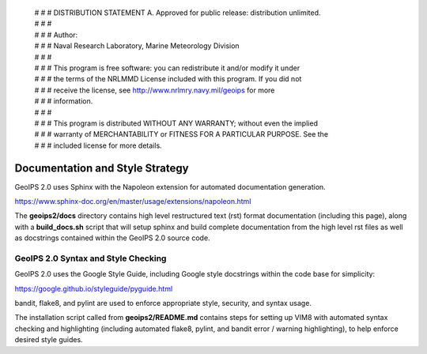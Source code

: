  | # # # DISTRIBUTION STATEMENT A. Approved for public release: distribution unlimited.
 | # # # 
 | # # # Author:
 | # # # Naval Research Laboratory, Marine Meteorology Division
 | # # # 
 | # # # This program is free software: you can redistribute it and/or modify it under
 | # # # the terms of the NRLMMD License included with this program.  If you did not
 | # # # receive the license, see http://www.nrlmry.navy.mil/geoips for more
 | # # # information.
 | # # # 
 | # # # This program is distributed WITHOUT ANY WARRANTY; without even the implied
 | # # # warranty of MERCHANTABILITY or FITNESS FOR A PARTICULAR PURPOSE.  See the
 | # # # included license for more details.

Documentation and Style Strategy
===========================================

GeoIPS 2.0 uses Sphinx with the Napoleon extension for automated documentation generation.

https://www.sphinx-doc.org/en/master/usage/extensions/napoleon.html

The **geoips2/docs** directory contains high level restructured text (rst) format documentation (including this page),
along with a **build_docs.sh** script that will setup sphinx and build complete documentation from the high level rst
files as well as docstrings contained within the GeoIPS 2.0 source code.


GeoIPS 2.0 Syntax and Style Checking
------------------------------------

GeoIPS 2.0 uses the Google Style Guide, including Google style docstrings within the code base for simplicity:

https://google.github.io/styleguide/pyguide.html

bandit, flake8, and pylint are used to enforce appropriate style, security, and syntax usage.

The installation script called from **geoips2/README.md** contains steps for setting up VIM8 with
automated syntax checking and highlighting (including automated flake8, pylint, and bandit error / warning
highlighting), to help enforce desired style guides.
